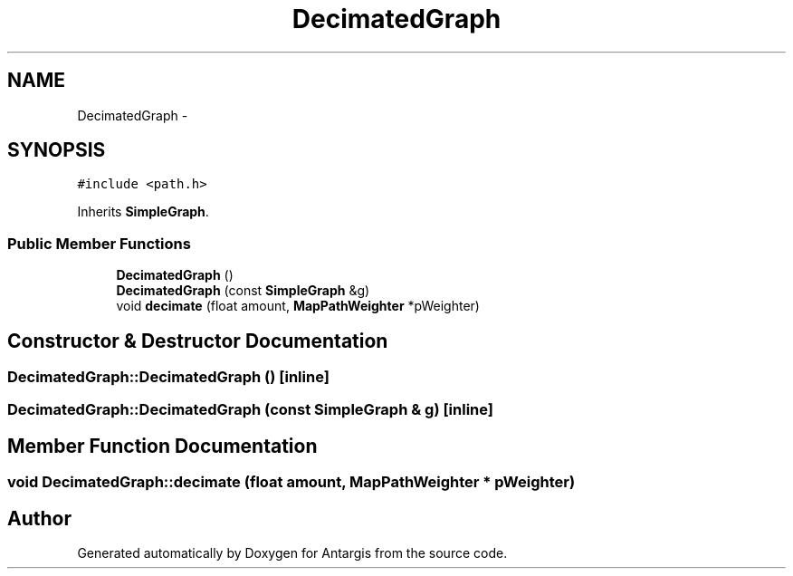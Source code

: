 .TH "DecimatedGraph" 3 "27 Oct 2006" "Version 0.1.9" "Antargis" \" -*- nroff -*-
.ad l
.nh
.SH NAME
DecimatedGraph \- 
.SH SYNOPSIS
.br
.PP
\fC#include <path.h>\fP
.PP
Inherits \fBSimpleGraph\fP.
.PP
.SS "Public Member Functions"

.in +1c
.ti -1c
.RI "\fBDecimatedGraph\fP ()"
.br
.ti -1c
.RI "\fBDecimatedGraph\fP (const \fBSimpleGraph\fP &g)"
.br
.ti -1c
.RI "void \fBdecimate\fP (float amount, \fBMapPathWeighter\fP *pWeighter)"
.br
.in -1c
.SH "Constructor & Destructor Documentation"
.PP 
.SS "DecimatedGraph::DecimatedGraph ()\fC [inline]\fP"
.PP
.SS "DecimatedGraph::DecimatedGraph (const \fBSimpleGraph\fP & g)\fC [inline]\fP"
.PP
.SH "Member Function Documentation"
.PP 
.SS "void DecimatedGraph::decimate (float amount, \fBMapPathWeighter\fP * pWeighter)"
.PP


.SH "Author"
.PP 
Generated automatically by Doxygen for Antargis from the source code.
